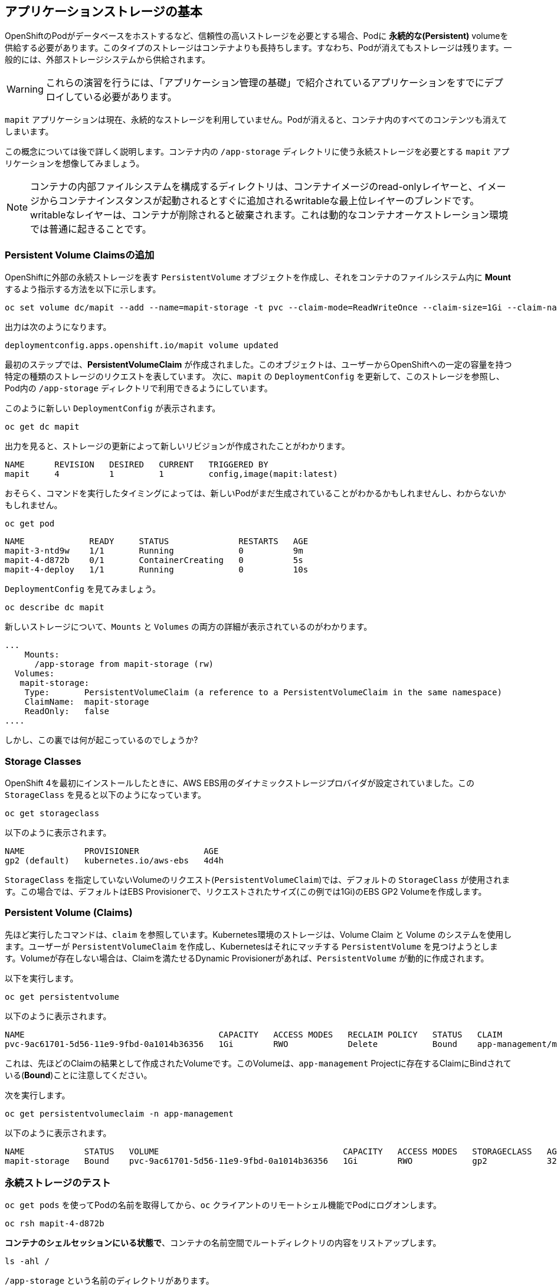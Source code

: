 ## アプリケーションストレージの基本
OpenShiftのPodがデータベースをホストするなど、信頼性の高いストレージを必要とする場合、Podに *永続的な(Persistent)* volumeを供給する必要があります。このタイプのストレージはコンテナよりも長持ちします。すなわち、Podが消えてもストレージは残ります。一般的には、外部ストレージシステムから供給されます。

[WARNING]
====
これらの演習を行うには、「アプリケーション管理の基礎」で紹介されているアプリケーションをすでにデプロイしている必要があります。
====

`mapit` アプリケーションは現在、永続的なストレージを利用していません。Podが消えると、コンテナ内のすべてのコンテンツも消えてしまいます。

この概念については後で詳しく説明します。コンテナ内の `/app-storage` ディレクトリに使う永続ストレージを必要とする `mapit` アプリケーションを想像してみましょう。

[NOTE]
====
コンテナの内部ファイルシステムを構成するディレクトリは、コンテナイメージのread-onlyレイヤーと、イメージからコンテナインスタンスが起動されるとすぐに追加されるwritableな最上位レイヤーのブレンドです。writableなレイヤーは、コンテナが削除されると破棄されます。これは動的なコンテナオーケストレーション環境では普通に起きることです。
====

### Persistent Volume Claimsの追加
OpenShiftに外部の永続ストレージを表す `PersistentVolume` オブジェクトを作成し、それをコンテナのファイルシステム内に *Mount* するよう指示する方法を以下に示します。

[source,bash,role="execute"]
----
oc set volume dc/mapit --add --name=mapit-storage -t pvc --claim-mode=ReadWriteOnce --claim-size=1Gi --claim-name=mapit-storage --mount-path=/app-storage
----

出力は次のようになります。

----
deploymentconfig.apps.openshift.io/mapit volume updated
----

最初のステップでは、*PersistentVolumeClaim* が作成されました。このオブジェクトは、ユーザーからOpenShiftへの一定の容量を持つ特定の種類のストレージのリクエストを表しています。
次に、`mapit` の `DeploymentConfig` を更新して、このストレージを参照し、Pod内の `/app-storage` ディレクトリで利用できるようにしています。

このように新しい `DeploymentConfig` が表示されます。

[source,bash,role="execute"]
----
oc get dc mapit
----

出力を見ると、ストレージの更新によって新しいリビジョンが作成されたことがわかります。

----
NAME      REVISION   DESIRED   CURRENT   TRIGGERED BY
mapit     4          1         1         config,image(mapit:latest)
----

おそらく、コマンドを実行したタイミングによっては、新しいPodがまだ生成されていることがわかるかもしれませんし、わからないかもしれません。

[source,bash,role="execute"]
----
oc get pod
----

----
NAME             READY     STATUS              RESTARTS   AGE
mapit-3-ntd9w    1/1       Running             0          9m
mapit-4-d872b    0/1       ContainerCreating   0          5s
mapit-4-deploy   1/1       Running             0          10s
----

`DeploymentConfig` を見てみましょう。

[source,bash,role="execute"]
----
oc describe dc mapit
----

新しいストレージについて、`Mounts` と `Volumes` の両方の詳細が表示されているのがわかります。

----
...
    Mounts:
      /app-storage from mapit-storage (rw)
  Volumes:
   mapit-storage:
    Type:	PersistentVolumeClaim (a reference to a PersistentVolumeClaim in the same namespace)
    ClaimName:	mapit-storage
    ReadOnly:	false
....
----

しかし、この裏では何が起こっているのでしょうか?

### Storage Classes
OpenShift 4を最初にインストールしたときに、AWS EBS用のダイナミックストレージプロバイダが設定されていました。この `StorageClass` を見ると以下のようになっています。

[source,bash,role="execute"]
----
oc get storageclass
----

以下のように表示されます。

----
NAME            PROVISIONER             AGE
gp2 (default)   kubernetes.io/aws-ebs   4d4h
----

`StorageClass` を指定していないVolumeのリクエスト(`PersistentVolumeClaim`)では、デフォルトの `StorageClass` が使用されます。この場合では、デフォルトはEBS Provisionerで、リクエストされたサイズ(この例では1Gi)のEBS GP2 Volumeを作成します。

### Persistent Volume (Claims)
先ほど実行したコマンドは、`claim` を参照しています。Kubernetes環境のストレージは、Volume Claim と Volume のシステムを使用します。ユーザーが `PersistentVolumeClaim` を作成し、Kubernetesはそれにマッチする `PersistentVolume` を見つけようとします。Volumeが存在しない場合は、Claimを満たせるDynamic Provisionerがあれば、`PersistentVolume` が動的に作成されます。

以下を実行します。

[source,bash,role="execute"]
----
oc get persistentvolume
----

以下のように表示されます。

----
NAME                                       CAPACITY   ACCESS MODES   RECLAIM POLICY   STATUS   CLAIM                          STORAGECLASS   REASON   AGE
pvc-9ac61701-5d56-11e9-9fbd-0a1014b36356   1Gi        RWO            Delete           Bound    app-management/mapit-storage   gp2                     114s
----

これは、先ほどのClaimの結果として作成されたVolumeです。このVolumeは、`app-management` Projectに存在するClaimにBindされている(*Bound*)ことに注意してください。

次を実行します。

[source,bash,role="execute"]
----
oc get persistentvolumeclaim -n app-management
----

以下のように表示されます。

----
NAME            STATUS   VOLUME                                     CAPACITY   ACCESS MODES   STORAGECLASS   AGE
mapit-storage   Bound    pvc-9ac61701-5d56-11e9-9fbd-0a1014b36356   1Gi        RWO            gp2            32m
----

### 永続ストレージのテスト

`oc get pods` を使ってPodの名前を取得してから、`oc` クライアントのリモートシェル機能でPodにログオンします。

[source,none,role="copypaste copypaste-warning"]
----
oc rsh mapit-4-d872b
----

*コンテナのシェルセッションにいる状態で*、コンテナの名前空間でルートディレクトリの内容をリストアップします。

[source,bash,role="execute"]
----
ls -ahl /
----

`/app-storage` という名前のディレクトリがあります。

----
total 20K
drwxr-xr-x.   1 root  root         81 Apr 12 19:11 .
drwxr-xr-x.   1 root  root         81 Apr 12 19:11 ..
-rw-r--r--.   1 root  root        16K Dec 14  2016 anaconda-post.log
drwxrwsr-x.   3 root  1000570000 4.0K Apr 12 19:10 app-storage <1>
lrwxrwxrwx.   1 root  root          7 Dec 14  2016 bin -> usr/bin
drwxrwxrwx.   1 jboss root         45 Aug  4  2017 deployments
drwxr-xr-x.   5 root  root        360 Apr 12 19:11 dev
drwxr-xr-x.   1 root  root         93 Jan 18  2017 etc
drwxr-xr-x.   2 root  root          6 Nov  5  2016 home
lrwxrwxrwx.   1 root  root          7 Dec 14  2016 lib -> usr/lib
lrwxrwxrwx.   1 root  root          9 Dec 14  2016 lib64 -> usr/lib64
drwx------.   2 root  root          6 Dec 14  2016 lost+found
drwxr-xr-x.   2 root  root          6 Nov  5  2016 media
drwxr-xr-x.   2 root  root          6 Nov  5  2016 mnt
drwxr-xr-x.   1 root  root         19 Jan 18  2017 opt
dr-xr-xr-x. 183 root  root          0 Apr 12 19:11 proc
dr-xr-x---.   2 root  root        114 Dec 14  2016 root
drwxr-xr-x.   1 root  root         21 Apr 12 19:11 run
lrwxrwxrwx.   1 root  root          8 Dec 14  2016 sbin -> usr/sbin
drwxr-xr-x.   2 root  root          6 Nov  5  2016 srv
dr-xr-xr-x.  13 root  root          0 Apr 10 14:34 sys
drwxrwxrwt.   1 root  root         92 Apr 12 19:11 tmp
drwxr-xr-x.   1 root  root         69 Dec 16  2016 usr
drwxr-xr-x.   1 root  root         41 Dec 14  2016 var
----
<1> これはコンテナ内の永続ストレージが表示される場所です。

Amazon EBSのVolumeはRead-Write-Onceです。EBSはブロックストレージなので、一度に1つのEC2インスタンスにしかアタッチできません。これは一度に1つのコンテナでしかEBSベースの `PersistentVolume` を使用できないということを意味します。(この性質をRead-Write-Onceと呼びます)

リモートシェルセッション内で以下を実行します。

[source,bash,role="execute"]
----
echo "Hello World from OpenShift" > /app-storage/hello.txt
exit
----

次に、ファイルが存在することを確認します。

[source,bash,role="copypaste copypaste-warning"]
----
oc rsh mapit-4-t4mnv cat /app-storage/hello.txt
----

ここで、永続ストレージが本当に動作するか確認するためにPodを削除します。

[source,bash,role="copypaste copypaste-warning"]
----
oc delete pod mapit-4-t4mnv && oc get pod
----

しばらくすると、新しいPodが準備され、実行できるようになります。その名前を探して、もう一度ファイルを確認してください。

[source,bash,role="copypaste copypaste-warning"]
----
oc rsh mapit-4-lpqd5 cat /app-storage/hello.txt
----

ファイルがあることが確認できます。実際には、新しいPodは古いPodと同じノードで実行されていない可能性もあります。これはユーザーが意識しない形で、KubernetesとOpenShiftが自動的に本物の外部ストレージを適切なタイミングで適切な場所にアタッチしたことを意味します。

Read-Write-Manyなストレージが必要な場合は、ファイルベースのストレージソリューションが提供できます。OpenShift Container Storageは、OpenShiftの内部で動作するハイパーコンバージドなストレージソリューションです。ローカルに接続されたストレージデバイスをストレージプールにして、そこからVolumeを作成することで、ファイル、ブロック、さらにはオブジェクトストレージを提供することができます。